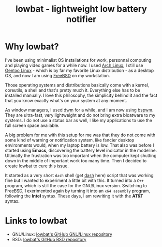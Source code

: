 #+TITLE: lowbat - lightweight low battery notifier

* Why lowbat?
   I've been using minimalist OS installations for work, personnal computing and playing video games for a while now.
I used [[https://www.archlinux.org/][Arch Linux]], I still use [[https://gentoo.org/][Gentoo Linux]] - which is by far my favorite Linux distribution - as a desktop OS, and now I am using
[[https://www.freebsd.org/][FreeBSD]] on my workstation.

Those operating systems and distributions basically come with a kernel, coreutils, a shell and that's pretty much it.
Everything else has to be installed manually. I love this philosophy, the simplicity behind it and the fact that
you know exactly what's on your system at any moment.

As window managers, I used [[http://dwm.suckless.org/][dwm]] for a while, and I am now using [[https://github.com/baskerville/bspwm][bspwm]]. They are ultra-fast, very lightweight and do not bring
extra bloatware to my systems. I do not use a status bar as well, I like my applications to use the full screen space available.

A big problem for me with this setup for me was that they do not come with some kind of warning or notification system,
like fancier desktop environments would, when my laptop battery is low. That also was before I started using *Emacs*, discovering
the battery level indicator in the modeline. Ultimatly the frustration was too important when the computer kept shutting down in
the middle of important work too many time. Then I decided to create lowbat to cure this issue.

It started as a very short ~dash~ shell (get [[https://github.com/tklauser/dash][dash]] here) script that was working fine but I wanted to experiment a little bit with this.
It turned into a ~C++~ program, which is still the case for the GNU/Linux version. Switching to FreeBSD, I exerimented again by
turning it into an ~x64 assembly~ program, following the *Intel* syntax. These days, I am rewriting it with the *AT&T* syntax.

* Links to lowbat
   - GNU/Linux: [[https://github.com/JozanLeClerc/lowbat][lowbat's GitHub GNU/Linux repository]]
   - BSD: [[https://github.com/JozanLeClerc/lowbat-bsd][lowbat's GitHub BSD repository]]
